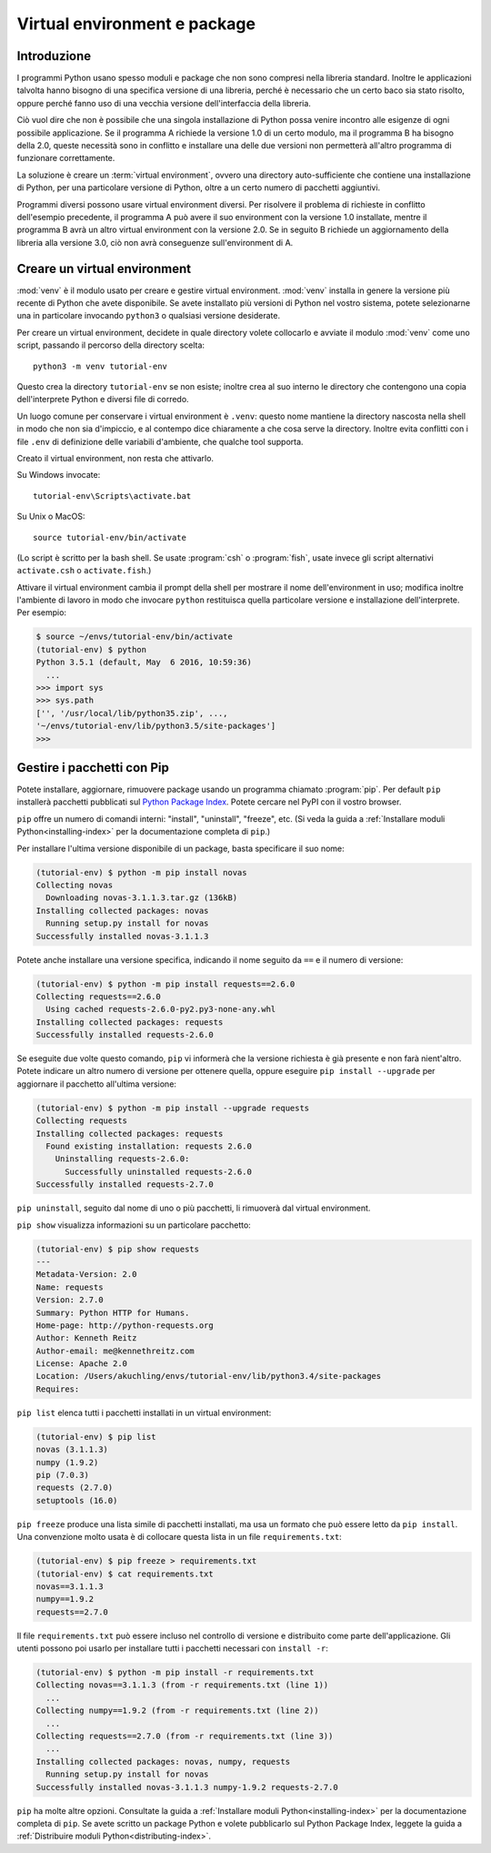 .. _tut-venv:

*****************************
Virtual environment e package
*****************************

Introduzione
============

I programmi Python usano spesso moduli e package che non sono compresi nella 
libreria standard. Inoltre le applicazioni talvolta hanno bisogno di una 
specifica versione di una libreria, perché è necessario che un certo baco sia 
stato risolto, oppure perché fanno uso di una vecchia versione 
dell'interfaccia della libreria. 

Ciò vuol dire che non è possibile che una singola installazione di Python 
possa venire incontro alle esigenze di ogni possibile applicazione. Se il 
programma A richiede la versione 1.0 di un certo modulo, ma il programma B ha 
bisogno della 2.0, queste necessità sono in conflitto e installare una delle 
due versioni non permetterà all'altro programma di funzionare correttamente.

La soluzione è creare un :term:`virtual environment`, ovvero una directory 
auto-sufficiente che contiene una installazione di Python, per una particolare 
versione di Python, oltre a un certo numero di pacchetti aggiuntivi.

Programmi diversi possono usare virtual environment diversi. Per risolvere il 
problema di richieste in conflitto dell'esempio precedente, il programma A può 
avere il suo environment con la versione 1.0 installate, mentre il programma B 
avrà un altro virtual environment con la versione 2.0. Se in seguito B 
richiede un aggiornamento della libreria alla versione 3.0, ciò non avrà 
conseguenze sull'environment di A. 

Creare un virtual environment
=============================

:mod:`venv` è il modulo usato per creare e gestire virtual environment. 
:mod:`venv` installa in genere la versione più recente di Python che avete 
disponibile. Se avete installato più versioni di Python nel vostro sistema, 
potete selezionarne una in particolare invocando ``python3`` o qualsiasi 
versione desiderate.

Per creare un virtual environment, decidete in quale directory volete 
collocarlo e avviate il modulo :mod:`venv` come uno script, passando il 
percorso della directory scelta::

   python3 -m venv tutorial-env

Questo crea la directory ``tutorial-env`` se non esiste; inoltre crea al suo 
interno le directory che contengono una copia dell'interprete Python 
e diversi file di corredo.

Un luogo comune per conservare i virtual environment è ``.venv``: questo nome 
mantiene la directory nascosta nella shell in modo che non sia d'impiccio, e 
al contempo dice chiaramente a che cosa serve la directory. Inoltre evita 
conflitti con i file ``.env`` di definizione delle variabili d'ambiente, che 
qualche tool supporta. 

Creato il virtual environment, non resta che attivarlo. 

Su Windows invocate::

  tutorial-env\Scripts\activate.bat

Su Unix o MacOS::

  source tutorial-env/bin/activate

(Lo script è scritto per la bash shell. Se usate :program:`csh` o 
:program:`fish`, usate invece gli script alternativi ``activate.csh`` o 
``activate.fish``.)

Attivare il virtual environment cambia il prompt della shell per mostrare il 
nome dell'environment in uso; modifica inoltre l'ambiente di lavoro in modo 
che invocare ``python`` restituisca quella particolare versione e 
installazione dell'interprete. Per esempio:

.. code-block:: bash

  $ source ~/envs/tutorial-env/bin/activate
  (tutorial-env) $ python
  Python 3.5.1 (default, May  6 2016, 10:59:36)
    ...
  >>> import sys
  >>> sys.path
  ['', '/usr/local/lib/python35.zip', ...,
  '~/envs/tutorial-env/lib/python3.5/site-packages']
  >>>


Gestire i pacchetti con Pip
===========================

Potete installare, aggiornare, rimuovere package usando un programma chiamato 
:program:`pip`.  Per default ``pip`` installerà pacchetti pubblicati sul 
`Python Package Index <https://pypi.org>`_. Potete cercare nel PyPI con il 
vostro browser.

``pip`` offre un numero di comandi interni: "install", "uninstall", 
"freeze", etc.  (Si veda la guida a 
:ref:`Installare moduli Python<installing-index>` per la documentazione 
completa di ``pip``.)

Per installare l'ultima versione disponibile di un package, basta specificare 
il suo nome:

.. code-block:: bash

  (tutorial-env) $ python -m pip install novas
  Collecting novas
    Downloading novas-3.1.1.3.tar.gz (136kB)
  Installing collected packages: novas
    Running setup.py install for novas
  Successfully installed novas-3.1.1.3

Potete anche installare una versione specifica, indicando il nome seguito da 
``==`` e il numero di versione:

.. code-block:: bash

  (tutorial-env) $ python -m pip install requests==2.6.0
  Collecting requests==2.6.0
    Using cached requests-2.6.0-py2.py3-none-any.whl
  Installing collected packages: requests
  Successfully installed requests-2.6.0

Se eseguite due volte questo comando, ``pip`` vi informerà che la versione 
richiesta è già presente e non farà nient'altro. Potete indicare un altro 
numero di versione per ottenere quella, oppure eseguire 
``pip install --upgrade`` per aggiornare il pacchetto all'ultima versione:

.. code-block:: bash

  (tutorial-env) $ python -m pip install --upgrade requests
  Collecting requests
  Installing collected packages: requests
    Found existing installation: requests 2.6.0
      Uninstalling requests-2.6.0:
        Successfully uninstalled requests-2.6.0
  Successfully installed requests-2.7.0

``pip uninstall``, seguito dal nome di uno o più pacchetti, li rimuoverà dal 
virtual environment. 

``pip show`` visualizza informazioni su un particolare pacchetto:

.. code-block:: bash

  (tutorial-env) $ pip show requests
  ---
  Metadata-Version: 2.0
  Name: requests
  Version: 2.7.0
  Summary: Python HTTP for Humans.
  Home-page: http://python-requests.org
  Author: Kenneth Reitz
  Author-email: me@kennethreitz.com
  License: Apache 2.0
  Location: /Users/akuchling/envs/tutorial-env/lib/python3.4/site-packages
  Requires:

``pip list`` elenca tutti i pacchetti installati in un virtual environment:

.. code-block:: bash

  (tutorial-env) $ pip list
  novas (3.1.1.3)
  numpy (1.9.2)
  pip (7.0.3)
  requests (2.7.0)
  setuptools (16.0)

``pip freeze`` produce una lista simile di pacchetti installati, ma usa un 
formato che può essere letto da ``pip install``. Una convenzione molto usata è 
di collocare questa lista in un file ``requirements.txt``:

.. code-block:: bash

  (tutorial-env) $ pip freeze > requirements.txt
  (tutorial-env) $ cat requirements.txt
  novas==3.1.1.3
  numpy==1.9.2
  requests==2.7.0

Il file ``requirements.txt`` può essere incluso nel controllo di versione e 
distribuito come parte dell'applicazione. Gli utenti possono poi usarlo per 
installare tutti i pacchetti necessari con ``install -r``:

.. code-block:: bash

  (tutorial-env) $ python -m pip install -r requirements.txt
  Collecting novas==3.1.1.3 (from -r requirements.txt (line 1))
    ...
  Collecting numpy==1.9.2 (from -r requirements.txt (line 2))
    ...
  Collecting requests==2.7.0 (from -r requirements.txt (line 3))
    ...
  Installing collected packages: novas, numpy, requests
    Running setup.py install for novas
  Successfully installed novas-3.1.1.3 numpy-1.9.2 requests-2.7.0

``pip`` ha molte altre opzioni. Consultate la guida a :ref:`Installare moduli 
Python<installing-index>` per la documentazione completa di ``pip``.  Se avete 
scritto un package Python e volete pubblicarlo sul Python Package Index, 
leggete la guida a :ref:`Distribuire moduli Python<distributing-index>`.
